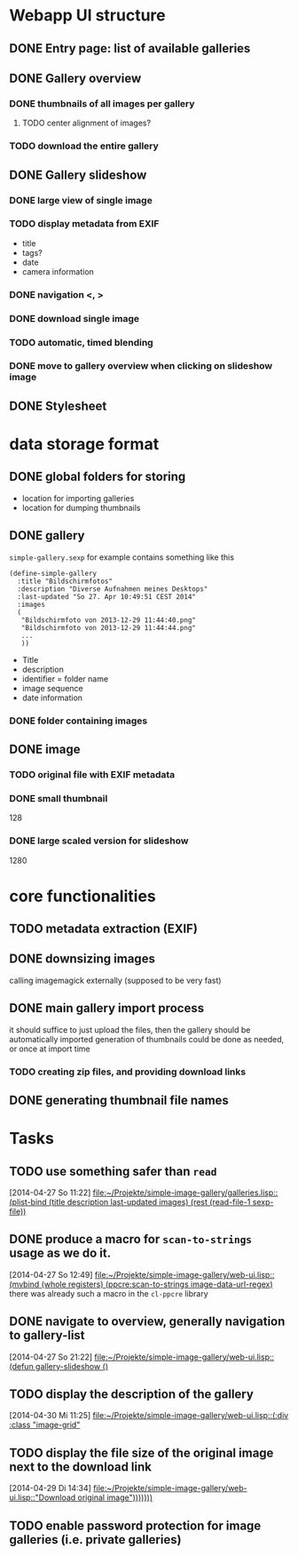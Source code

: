 * Webapp UI structure
** DONE Entry page: list of available galleries
** DONE Gallery overview
   SCHEDULED: <2014-04-27 So>
*** DONE thumbnails of all images per gallery
**** TODO center alignment of images?
*** TODO download the entire gallery
** DONE Gallery slideshow
*** DONE large view of single image
*** TODO display metadata from EXIF
+ title
+ tags?
+ date
+ camera information
*** DONE navigation <, >
*** DONE download single image
*** TODO automatic, timed blending
*** DONE move to gallery overview when clicking on slideshow image
** DONE Stylesheet
   SCHEDULED: <2014-04-29 Di>
* data storage format
** DONE global folders for storing
+ location for importing galleries
+ location for dumping thumbnails
** DONE gallery
=simple-gallery.sexp=
for example contains something like this
#+BEGIN_SRC 
(define-simple-gallery
  :title "Bildschirmfotos"
  :description "Diverse Aufnahmen meines Desktops"
  :last-updated "So 27. Apr 10:49:51 CEST 2014"
  :images 
  (
   "Bildschirmfoto von 2013-12-29 11:44:40.png"
   "Bildschirmfoto von 2013-12-29 11:44:44.png"
   ...
   ))
#+END_SRC
+ Title
+ description
+ identifier = folder name
+ image sequence
+ date information
*** DONE folder containing images
** DONE image
*** TODO original file with EXIF metadata
*** DONE small thumbnail
128
*** DONE large scaled version for slideshow
1280

* core functionalities
** TODO metadata extraction (EXIF)
** DONE downsizing images
   SCHEDULED: <2014-04-27 So>
calling imagemagick externally (supposed to be very fast)
** DONE main gallery import process
   SCHEDULED: <2014-04-27 So>
it should suffice to just upload the files, then the gallery should be automatically imported
generation of thumbnails could be done as needed, or once at import time
*** TODO creating zip files, and providing download links
** DONE generating thumbnail file names
   SCHEDULED: <2014-04-27 So>
* Tasks
** TODO use something safer than =read=
   [2014-04-27 So 11:22]
   [[file:~/Projekte/simple-image-gallery/galleries.lisp::(plist-bind%20(title%20description%20last-updated%20images)%20(rest%20(read-file-1%20sexp-file))][file:~/Projekte/simple-image-gallery/galleries.lisp::(plist-bind (title description last-updated images) (rest (read-file-1 sexp-file))]]
** DONE produce a macro for =scan-to-strings= usage as we do it.
   [2014-04-27 So 12:49]
   [[file:~/Projekte/simple-image-gallery/web-ui.lisp::(mvbind%20(whole%20registers)%20(ppcre:scan-to-strings%20image-data-url-regex)][file:~/Projekte/simple-image-gallery/web-ui.lisp::(mvbind (whole registers) (ppcre:scan-to-strings image-data-url-regex)]]
   there was already such a macro in the ~cl-ppcre~ library
** DONE navigate to overview, generally navigation to gallery-list
   [2014-04-27 So 21:22]
   [[file:~/Projekte/simple-image-gallery/web-ui.lisp::(defun%20gallery-slideshow%20()][file:~/Projekte/simple-image-gallery/web-ui.lisp::(defun gallery-slideshow ()]]
** TODO display the description of the gallery
   [2014-04-30 Mi 11:25]
   [[file:~/Projekte/simple-image-gallery/web-ui.lisp::(:div%20:class%20"image-grid"][file:~/Projekte/simple-image-gallery/web-ui.lisp::(:div :class "image-grid"]]
** TODO display the file size of the original image next to the download link
   [2014-04-29 Di 14:34]
   [[file:~/Projekte/simple-image-gallery/web-ui.lisp::"Download%20original%20image")))))))][file:~/Projekte/simple-image-gallery/web-ui.lisp::"Download original image")))))))]]
** TODO enable password protection for image galleries (i.e. private galleries)
